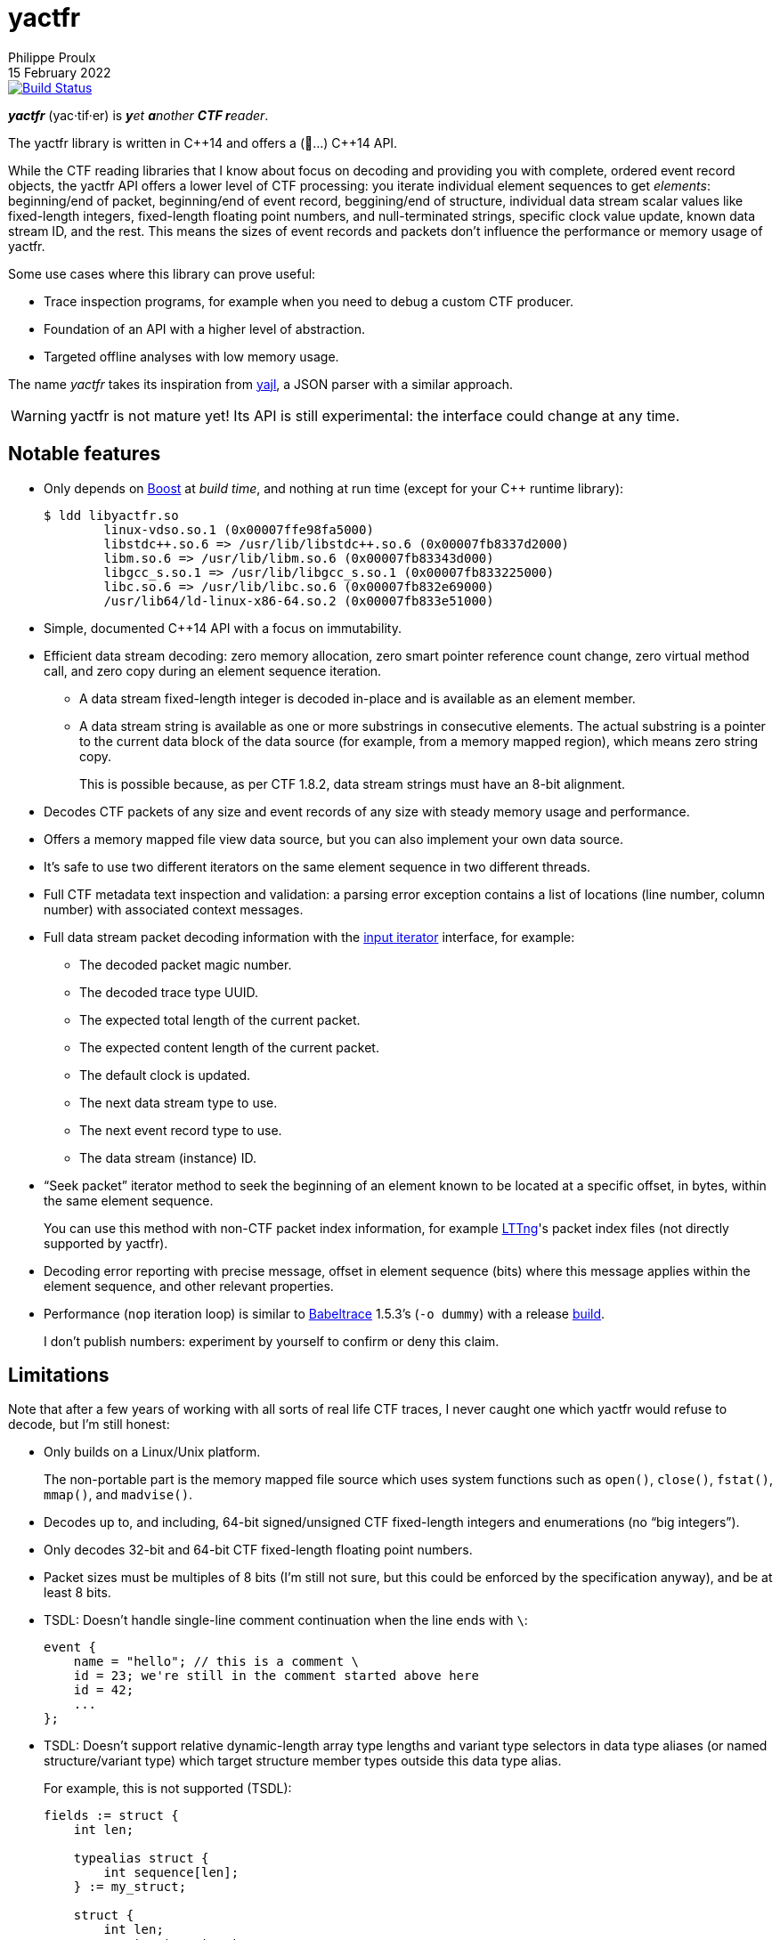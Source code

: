 // Render with Asciidoctor

= yactfr
Philippe Proulx
15 February 2022

image::https://travis-ci.org/eepp/yactfr.svg?branch=master["Build Status", link="https://travis-ci.org/eepp/yactfr"]

_**yactfr**_ (yac·tif·er) is _**y**et **a**nother **CTF r**eader_.

The yactfr library is written in pass:[C++14] and offers a (🥁...)
pass:[C++14] API.

While the CTF reading libraries that I know about focus on decoding and
providing you with complete, ordered event record objects, the yactfr
API offers a lower level of CTF processing: you iterate individual
element sequences to get _elements_: beginning/end of packet,
beginning/end of event record, beggining/end of structure, individual
data stream scalar values like fixed-length integers, fixed-length
floating point numbers, and null-terminated strings, specific clock
value update, known data stream ID, and the rest. This means the sizes
of event records and packets don't influence the performance or memory
usage of yactfr.

Some use cases where this library can prove useful:

* Trace inspection programs, for example when you need to debug a
  custom CTF producer.

* Foundation of an API with a higher level of abstraction.

* Targeted offline analyses with low memory usage.

The name _yactfr_ takes its inspiration from
https://lloyd.github.io/yajl/[yajl], a JSON parser with a similar
approach.

WARNING: yactfr is not mature yet! Its API is still experimental:
the interface could change at any time.

== Notable features

* Only depends on http://www.boost.org/[Boost] at _build time_, and
  nothing at run time (except for your pass:[C++] runtime library):
+
----
$ ldd libyactfr.so
        linux-vdso.so.1 (0x00007ffe98fa5000)
        libstdc++.so.6 => /usr/lib/libstdc++.so.6 (0x00007fb8337d2000)
        libm.so.6 => /usr/lib/libm.so.6 (0x00007fb83343d000)
        libgcc_s.so.1 => /usr/lib/libgcc_s.so.1 (0x00007fb833225000)
        libc.so.6 => /usr/lib/libc.so.6 (0x00007fb832e69000)
        /usr/lib64/ld-linux-x86-64.so.2 (0x00007fb833e51000)
----

* Simple, documented pass:[C++14] API with a focus on immutability.

* Efficient data stream decoding: zero memory allocation, zero smart
  pointer reference count change, zero virtual method call, and zero
  copy during an element sequence iteration.

** A data stream fixed-length integer is decoded in-place and is
   available as an element member.

** A data stream string is available as one or more substrings in
   consecutive elements. The actual substring is a pointer to the
   current data block of the data source (for example, from a memory
   mapped region), which means zero string copy.
+
This is possible because, as per CTF{nbsp}1.8.2, data stream strings
must have an 8-bit alignment.

* Decodes CTF packets of any size and event records of any size with
  steady memory usage and performance.

* Offers a memory mapped file view data source, but you can also
  implement your own data source.

* It's safe to use two different iterators on the same element sequence
  in two different threads.

* Full CTF metadata text inspection and validation: a parsing error
  exception contains a list of locations (line number, column number)
  with associated context messages.

* Full data stream packet decoding information with the
  http://en.cppreference.com/w/cpp/concept/InputIterator[input iterator]
  interface, for example:

** The decoded packet magic number.
** The decoded trace type UUID.
** The expected total length of the current packet.
** The expected content length of the current packet.
** The default clock is updated.
** The next data stream type to use.
** The next event record type to use.
** The data stream (instance) ID.

* "`Seek packet`" iterator method to seek the beginning of an element
  known to be located at a specific offset, in bytes, within the same
  element sequence.
+
You can use this method with non-CTF packet index information, for
example http://lttng.org/[LTTng]'s packet index files (not directly
supported by yactfr).

* Decoding error reporting with precise message, offset in element
  sequence (bits) where this message applies within the element
  sequence, and other relevant properties.

* Performance (`nop` iteration loop) is similar to
  https://diamon.org/babeltrace/[Babeltrace]{nbsp}1.5.3's (`-o dummy`)
  with a release <<build,build>>.
+
I don't publish numbers: experiment by yourself to confirm or deny this
claim.

== Limitations

Note that after a few years of working with all sorts of real life CTF
traces, I never caught one which yactfr would refuse to decode, but
I'm still honest:

* Only builds on a Linux/Unix platform.
+
The non-portable part is the memory mapped file source which uses system
functions such as `open()`, `close()`, `fstat()`, `mmap()`, and
`madvise()`.

* Decodes up to, and including, 64-bit signed/unsigned CTF fixed-length
  integers and enumerations (no "`big integers`").

* Only decodes 32-bit and 64-bit CTF fixed-length floating point
  numbers.

* Packet sizes must be multiples of 8 bits (I'm still not sure, but this
  could be enforced by the specification anyway), and be at least
  8{nbsp}bits.

* TSDL: Doesn't handle single-line comment continuation when the line
  ends with `\`:
+
--
----
event {
    name = "hello"; // this is a comment \
    id = 23; we're still in the comment started above here
    id = 42;
    ...
};
----
--

* TSDL: Doesn't support relative dynamic-length array type lengths and
  variant type selectors in data type aliases (or named
  structure/variant type) which target structure member types outside
  this data type alias.
+
For example, this is not supported (TSDL):
+
--
----
fields := struct {
    int len;

    typealias struct {
        int sequence[len];
    } := my_struct;

    struct {
        int len;
        my_struct a_struct;
    } field;
};
----
--
+
This is also not supported (TSDL):
+
--
----
fields := struct {
    enum {
        ...
    } tag;

    variant my_variant <tag> {
        ...
    } a_variant;

    my_variant the_variant;
};
----
--
+
The example above would work, however, if the selector location of the
variant type would be absolute:
+
--
----
fields := struct {
    enum {
        ...
    } tag;

    variant my_variant <event.fields.tag> {
        ...
    } a_variant;

    my_variant the_variant;
};
----
--

* Although I'm willing to keep the yactfr API stable, I won't make any
  effort to ensure ABI backward compatibility. There are too many
  aspects involved to achieve this, and it can seriously affect the
  quality of the API.
+
Please rebuild your project if you change the yactfr version.

[[build]]
== Build and install yactfr

Make sure you have the build time requirements:

* Linux/Unix platform
* https://cmake.org/[CMake] ≥ 3.1.0
* pass:[C++14] compiler
* http://www.boost.org/[Boost] ≥ 1.58
* **If you build the API documentation**: http://www.stack.nl/~dimitri/doxygen/[Doxygen]

.Build and install yactfr from source
----
git clone https://github.com/eepp/yactfr
cd yactfr
mkdir build
cd build
cmake -DCMAKE_BUILD_TYPE=release ..
make
make install
----

You can specify your favorite C and pass:[C++] compilers with the usual
`CC` and `CXX` environment variables when you run `cmake`, and
additional options with `CFLAGS` and `CXXFLAGS`.

Specify `-DOPT_BUILD_DOC=YES` to `cmake` to enable the HTML API
documentation build (requires Doxygen). The documentation is available
in `__BUILD__/doc/api/output/html`, where `__BUILD__` is your build
directory.

Specify `-DCMAKE_INSTALL_PREFIX=__PREFIX__` to `cmake` to install yactfr
to the `__PREFIX__` directory instead of the default `/usr/local`
directory.

For example, this is how I run `cmake` for development:

----
CC=clang CXX=clang++ CXXFLAGS='-Wextra -Wall' cmake .. -DCMAKE_BUILD_TYPE=debug -DOPT_BUILD_DOC=ON
----

For production, you should make a release build:

----
CC=clang CXX=clang++ cmake .. -DCMAKE_BUILD_TYPE=release -DOPT_BUILD_DOC=ON
----

== Run the tests

Once you have <<build,built>> the project in the build directory, you
can run the tests. You need Bash and Python{nbsp}3.

.Run the yactfr tests (from the build directory):
----
make check
----

== Usage examples

In the examples below, the program accepts two arguments:

. The path to the metadata stream file of the trace (required).

. The path to a data stream file of the same trace (required by some
  example).

<<build,Build>> the API documentation for a thorough reference.

NOTE: The examples are not necessarily optimal: their purpose is to show
what the yactfr API looks like.

.Print all the data stream's event record names.
====
[source,cpp]
----
#include <cassert>
#include <fstream>
#include <iostream>
#include <yactfr/yactfr.hpp>

int main(const int argc, const char * const argv[])
{
    assert(argc == 3);

    // open metadata stream file
    std::ifstream metadataFile {argv[1], std::ios::binary};

    // create metadata stream object
    const auto metadataStream = yactfr::createMetadataStream(metadataFile);

    // we have the metadata text at this point: safe to close the file
    metadataFile.close();

    // get a trace type from the metadata text
    auto traceTypeEnvPair = yactfr::fromMetadataText(metadataStream->text().begin(),
                                                     metadataStream->text().end());

    // create a memory mapped file view factory to read the data stream file
    yactfr::MemoryMappedFileViewFactory factory {argv[2]};

    // create an element sequence from the trace type and data source factory
    yactfr::ElementSequence seq {*traceTypeEnvPair.first, factory};

    // print all the event record names
    for (auto& elem : seq) {
        if (elem.kind() == yactfr::Element::Kind::EVENT_RECORD_INFO) {
            auto& erInfo = static_cast<const yactfr::EventRecordInfoElement&>(elem);

            // the name of an event record type is optional
            if (erInfo.type()->name()) {
                std::cout << *erInfo.type()->name() << std::endl;
            }
        }
    }
}
----
====

.Print all the fixed-length signed integers of the `sched_switch` event records and their offset.
====
[source,cpp]
----
#include <cassert>
#include <fstream>
#include <iostream>
#include <yactfr/yactfr.hpp>

int main(const int argc, const char * const argv[])
{
    assert(argc == 3);

    // open metadata stream file
    std::ifstream metadataFile {argv[1], std::ios::binary};

    // create metadata stream object
    const auto metadataStream = yactfr::createMetadataStream(metadataFile);

    // we have the metadata text at this point: safe to close the file
    metadataFile.close();

    // get a trace type from the metadata text
    auto traceTypeEnvPair = yactfr::fromMetadataText(metadataStream->text().begin(),
                                                     metadataStream->text().end());

    // create a memory mapped file view factory to read the data stream file
    yactfr::MemoryMappedFileViewFactory factory {argv[2]};

    // create an element sequence from the trace type and data source factory
    yactfr::ElementSequence seq {*traceTypeEnvPair.first, factory};

    // print all the fixed-length signed integers of the `sched_switch` ERs
    const auto endIt = seq.end();
    bool inSchedSwitchEventRecord = false;

    for (auto it = seq.begin(); it != endIt; ++it) {
        if (it->kind() == yactfr::Element::Kind::EVENT_RECORD_INFO) {
            auto& ertElem = static_cast<const yactfr::EventRecordInfoElement&>(*it);

            // the name of an event record type is optional
            if (ertElem.type()->name() && *ertElem.type()->name() == "sched_switch") {
                std::cout << "---" << std::endl;
                inSchedSwitchEventRecord = true;
            } else {
                inSchedSwitchEventRecord = false;
            }

            continue;
        }

        if (inSchedSwitchEventRecord && it->kind() == yactfr::Element::Kind::FIXED_LENGTH_SIGNED_INTEGER) {
            std::cout << it.offset() << ": ";

            auto& intElem = static_cast<const yactfr::FixedLengthSignedIntegerElement&>(*it);

            if (intElem.structureMemberType()) {
                std::cout << intElem.structureMemberType()->displayName() << ": ";
            }

            std::cout << intElem.value() << std::endl;
        }
    }
}
----
====

.Print all the packet offsets and lengths (both in bits): slow version.
====
In this example, we iterate _all_ the elements of the data stream. The
next example shows how to do the same faster.

[source,cpp]
----
#include <cassert>
#include <fstream>
#include <iostream>
#include <iomanip>
#include <yactfr/yactfr.hpp>

int main(const int argc, const char * const argv[])
{
    assert(argc == 3);

    // open metadata stream file
    std::ifstream metadataFile {argv[1], std::ios::binary};

    // create metadata stream object
    const auto metadataStream = yactfr::createMetadataStream(metadataFile);

    // we have the metadata text at this point: safe to close the file
    metadataFile.close();

    // get a trace type from the metadata text
    auto traceTypeEnvPair = yactfr::fromMetadataText(metadataStream->text().begin(),
                                                     metadataStream->text().end());

    // create a memory mapped file view factory to read the data stream file
    yactfr::MemoryMappedFileViewFactory factory {argv[2]};

    // create an element sequence from the trace type and data source factory
    yactfr::ElementSequence seq {*traceTypeEnvPair.first, factory};

    // print all the packet offsets and lengths (both in bits)
    const auto endIt = seq.end();
    yactfr::Index curPktOffset = 0;
    unsigned long curPktNumber = 0;
    unsigned int level = 0;

    for (auto it = seq.begin(); it != endIt; ++it) {
        switch (it->kind()) {
        case yactfr::Element::Kind::PACKET_BEGINNING:
        case yactfr::Element::Kind::SCOPE_BEGINNING:
        case yactfr::Element::Kind::PACKET_CONTENT_BEGINNING:
        case yactfr::Element::Kind::EVENT_RECORD_BEGINNING:
        case yactfr::Element::Kind::NULL_TERMINATED_STRING_BEGINNING:
        case yactfr::Element::Kind::STRUCTURE_BEGINNING:
        case yactfr::Element::Kind::STATIC_LENGTH_ARRAY_BEGINNING:
        case yactfr::Element::Kind::DYNAMIC_LENGTH_ARRAY_BEGINNING:
        case yactfr::Element::Kind::STATIC_LENGTH_STRING_BEGINNING:
        case yactfr::Element::Kind::DYNAMIC_LENGTH_STRING_BEGINNING:
        case yactfr::Element::Kind::STATIC_BLOB_STRING_BEGINNING:
        case yactfr::Element::Kind::DYNAMIC_BLOB_STRING_BEGINNING:
        case yactfr::Element::Kind::VARIANT_WITH_SIGNED_SELECTOR_BEGINNING:
        case yactfr::Element::Kind::VARIANT_WITH_UNSIGNED_SELECTOR_BEGINNING:
            // beginning element: increment current level
            ++level;
            break;

        default:
            break;
        }

        if (it->kind() == yactfr::Element::Kind::PACKET_BEGINNING) {
            // save packet beginning offset
            curPktOffset = it.offset();
        } else if (it->kind() == yactfr::Element::Kind::END) {
            // end element: decrement current level
            --level;

            if (level == 0) {
                // back to first level: end of packet
                const auto pktLen = it.offset() - curPktOffset;

                std::cout << "Packet #" << curPktNumber << ":    " <<
                             "Offset: " << std::setw(10) << curPktOffset << "    " <<
                             "Size: " << std::setw(10) << pktLen <<
                             std::endl;
                ++curPktNumber;
            }
        }
    }
}
----
====

.Print all the packet offsets and lengths (both in bits): fast version.
====
This is a faster version of the previous example.

Instead of decoding the whole packet to find its length, we use the
"`expected packet total length`" element. This element is available
after the decoder reads the expected packet total length fixed-length
unsigned integer from the packet context. Then, we make the iterator
seek the next packet directly.

Note that this example doesn't work if the packet context type does not
contain an expected packet total length fixed-length unsigned integer,
in which case the data stream _must_ contain a single packet. This could
be detected by inspecting the metadata (trace type) and using the size
of the whole data stream file as the unique packet total length.

[source,cpp]
----
#include <cassert>
#include <fstream>
#include <iostream>
#include <iomanip>
#include <yactfr/yactfr.hpp>

int main(const int argc, const char * const argv[])
{
    assert(argc == 3);

    // open metadata stream file
    std::ifstream metadataFile {argv[1], std::ios::binary};

    // create metadata stream object
    const auto metadataStream = yactfr::createMetadataStream(metadataFile);

    // we have the metadata text at this point: safe to close the file
    metadataFile.close();

    // get a trace type from the metadata text
    auto traceTypeEnvPair = yactfr::fromMetadataText(metadataStream->text().begin(),
                                                     metadataStream->text().end());

    // create a memory mapped file view factory to read the data stream file
    yactfr::MemoryMappedFileViewFactory factory {argv[2]};

    // create an element sequence from the trace type and data source factory
    yactfr::ElementSequence seq {*traceTypeEnvPair.first, factory};

    // print all the packet offsets and lengths (both in bits)
    const auto endIt = seq.end();
    auto it = seq.begin();
    yactfr::Index curPktOffset = 0;
    unsigned long curPktNumber = 0;

    while (it != endIt) {
        if (it->kind() == yactfr::Element::Kind::PACKET_BEGINNING) {
            // save packet beginning offset
            curPktOffset = it.offset();
        } else if (it->kind() == yactfr::Element::Kind::PACKET_INFO) {
            // this element contains the expected total length of the current packet
            auto& elem = static_cast<const yactfr::PacketInfoElement&>(*it);

            assert(elem.expectedTotalLength());
            std::cout << "Packet #" << curPktNumber << ":    " <<
                         "Offset: " << std::setw(10) << curPktOffset << "    " <<
                         "Size: " << std::setw(10) << *elem.expectedTotalLength() <<
                         std::endl;
            ++curPktNumber;

            /*
             * Seek the next packet without iterating the intermediate
             * elements. The expected offset is in bytes, so we need to
             * divide what we have by 8.
             */
            it.seekPacket((curPktOffset + *elem.expectedTotalLength()) / 8);
            continue;
        }

        ++it;
    }
}
----
====

== Contribute and report bugs

Please contribute with GitHub pull requests and report bugs as GitHub
issues.

== Community

See https://eepp.ca/[eepp.ca].

I'm `eepp` on https://libera.chat/[Libera.Chat] and
https://oftc.net/[OFTC].
